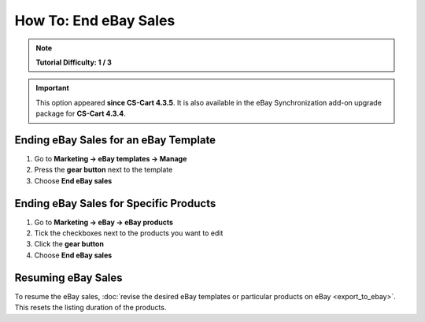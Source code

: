 **********************
How To: End eBay Sales
**********************

.. note::

    **Tutorial Difficulty: 1 / 3**

.. important::

    This option appeared **since CS-Cart 4.3.5**. It is also available in the eBay Synchronization add-on upgrade package for **CS-Cart 4.3.4**.

======================================
Ending eBay Sales for an eBay Template
======================================

1. Go to **Marketing → eBay templates → Manage**

2. Press the **gear button** next to the template

3. Choose **End eBay sales**

.. image:: img/end_sales/end_ebay_sales.png
    :align: center
    :alt: It takes two clicks to end eBay sales of all products under the specific template.

=======================================
Ending eBay Sales for Specific Products
=======================================

1. Go to **Marketing → eBay → eBay products**

2. Tick the checkboxes next to the products you want to edit

3. Click the **gear button**

4. Choose **End eBay sales**

.. image:: img/end_sales/end_product_sales_on_ebay.png
    :align: center
    :alt: Select the products that you don't want to sell on eBay anymore and click End eBay sales.

===================
Resuming eBay Sales
===================

To resume the eBay sales, :doc:`revise the desired eBay templates or particular products on eBay <export_to_ebay>`. This resets the listing duration of the products.
